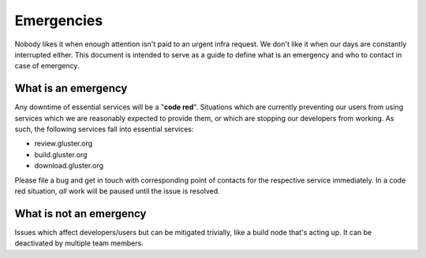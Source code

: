 Emergencies
===========
Nobody likes it when enough attention isn't paid to an urgent infra request. We
don't like it when our days are constantly interrupted either. This document is
intended to serve as a guide to define what is an emergency and who to contact
in case of emergency.

What is an emergency
--------------------
Any downtime of essential services will be a "**code red**". Situations which
are currently preventing our users from using services which we are reasonably
expected to provide them, or which are stopping our developers from working. As
such, the following services fall into essential services:

* review.gluster.org
* build.gluster.org
* download.gluster.org

Please file a bug and get in touch with corresponding point of contacts for the
respective service immediately. In a code red situation, *all* work will be
paused until the issue is resolved.

What is not an emergency
------------------------
Issues which affect developers/users but can be mitigated trivially, like
a build node that's acting up. It can be deactivated by multiple team members.
